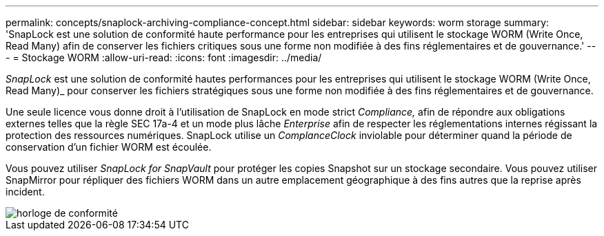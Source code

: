---
permalink: concepts/snaplock-archiving-compliance-concept.html 
sidebar: sidebar 
keywords: worm storage 
summary: 'SnapLock est une solution de conformité haute performance pour les entreprises qui utilisent le stockage WORM (Write Once, Read Many) afin de conserver les fichiers critiques sous une forme non modifiée à des fins réglementaires et de gouvernance.' 
---
= Stockage WORM
:allow-uri-read: 
:icons: font
:imagesdir: ../media/


[role="lead"]
_SnapLock_ est une solution de conformité hautes performances pour les entreprises qui utilisent le stockage WORM (Write Once, Read Many)_ pour conserver les fichiers stratégiques sous une forme non modifiée à des fins réglementaires et de gouvernance.

Une seule licence vous donne droit à l'utilisation de SnapLock en mode strict _Compliance,_ afin de répondre aux obligations externes telles que la règle SEC 17a-4 et un mode plus lâche _Enterprise_ afin de respecter les réglementations internes régissant la protection des ressources numériques. SnapLock utilise un _ComplanceClock_ inviolable pour déterminer quand la période de conservation d'un fichier WORM est écoulée.

Vous pouvez utiliser _SnapLock for SnapVault_ pour protéger les copies Snapshot sur un stockage secondaire. Vous pouvez utiliser SnapMirror pour répliquer des fichiers WORM dans un autre emplacement géographique à des fins autres que la reprise après incident.

image::../media/compliance-clock.gif[horloge de conformité]
